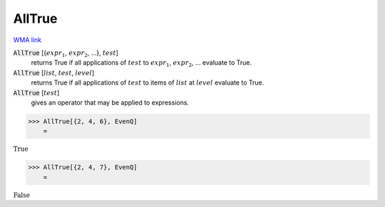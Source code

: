 AllTrue
=======

`WMA link <https://reference.wolfram.com/language/ref/AllTrue.html>`_


:code:`AllTrue` [{:math:`expr_1`, :math:`expr_2`, ...}, :math:`test`]
    returns True if all applications of :math:`test` to :math:`expr_1`, :math:`expr_2`, ... evaluate to True.

:code:`AllTrue` [:math:`list`, :math:`test`, :math:`level`]
    returns True if all applications of :math:`test` to items of :math:`list` at :math:`level` evaluate to True.

:code:`AllTrue` [:math:`test`]
    gives an operator that may be applied to expressions.





>>> AllTrue[{2, 4, 6}, EvenQ]
    =

:math:`\text{True}`


>>> AllTrue[{2, 4, 7}, EvenQ]
    =

:math:`\text{False}`


